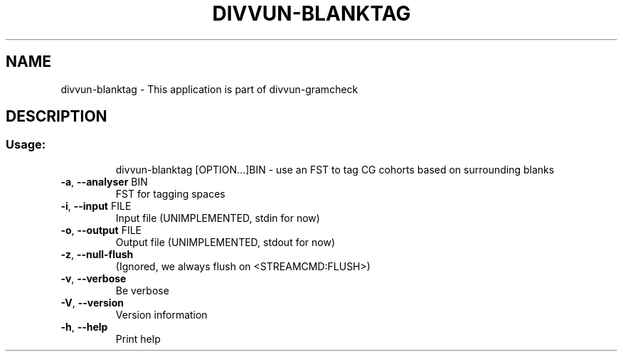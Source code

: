 .\" DO NOT MODIFY THIS FILE!  It was generated by help2man 1.47.6.
.TH DIVVUN-BLANKTAG "1" "February 2019" "divvun-gramcheck" "User Commands"
.SH NAME
divvun-blanktag \- This application is part of divvun-gramcheck
.SH DESCRIPTION
.SS "Usage:"
.IP
divvun\-blanktag [OPTION...]BIN \- use an FST to tag CG cohorts based on surrounding blanks
.TP
\fB\-a\fR, \fB\-\-analyser\fR BIN
FST for tagging spaces
.TP
\fB\-i\fR, \fB\-\-input\fR FILE
Input file (UNIMPLEMENTED, stdin for now)
.TP
\fB\-o\fR, \fB\-\-output\fR FILE
Output file (UNIMPLEMENTED, stdout for now)
.TP
\fB\-z\fR, \fB\-\-null\-flush\fR
(Ignored, we always flush on <STREAMCMD:FLUSH>)
.TP
\fB\-v\fR, \fB\-\-verbose\fR
Be verbose
.TP
\fB\-V\fR, \fB\-\-version\fR
Version information
.TP
\fB\-h\fR, \fB\-\-help\fR
Print help
